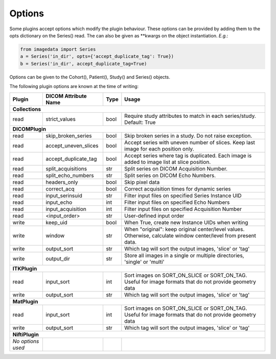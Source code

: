 .. _Options:

Options
=================

Some plugins accept options which modify the plugin behaviour.
These options can be provided by adding them to the opts dictionary
on the Series() read. The can also be given as **kwargs on the object
instantiation. *E.g.*:

.. code-block:: python

  from imagedata import Series
  a = Series('in_dir', opts={'accept_duplicate_tag': True})
  b = Series('in_dir', accept_duplicate_tag=True)


Options can be given to the Cohort(), Patient(), Study() and Series() objects.

The following plugin options are known at the time of writing:

+-------------------------+-------------------------+-----+-----------------------+
| Plugin                  | DICOM                   |Type | Usage                 |
|                         | Attribute Name          |     |                       |
+=========================+=========================+=====+=======================+
|**Collections**                                                                  |
+-------------------------+-------------------------+-----+-----------------------+
|read                     |strict_values            |bool |Require study          |
|                         |                         |     |attributes to match in |
|                         |                         |     |each series/study.     |
|                         |                         |     |Default: True          |
+-------------------------+-------------------------+-----+-----------------------+
|**DICOMPlugin**                                                                  |
+-------------------------+-------------------------+-----+-----------------------+
|read                     |skip_broken_series       |bool |Skip broken series     |
|                         |                         |     |in a study.            |
|                         |                         |     |Do not raise exception.|
+-------------------------+-------------------------+-----+-----------------------+
|read                     |accept_uneven_slices     |bool |Accept series with     |
|                         |                         |     |uneven number of       |
|                         |                         |     |slices.                |
|                         |                         |     |Keep last  image for   |
|                         |                         |     |each position only.    |
+-------------------------+-------------------------+-----+-----------------------+
|read                     |accept_duplicate_tag     |bool |Accept series where tag|
|                         |                         |     |is duplicated.         |
|                         |                         |     |Each image is added    |
|                         |                         |     |to image list at slice |
|                         |                         |     |position.              |
+-------------------------+-------------------------+-----+-----------------------+
|read                     |split_acquisitions       |str  |Split series on        |
|                         |                         |     |DICOM Acquisition      |
|                         |                         |     |Number.                |
+-------------------------+-------------------------+-----+-----------------------+
|read                     |split_echo_numbers       |str  |Split series on        |
|                         |                         |     |DICOM Echo Numbers.    |
+-------------------------+-------------------------+-----+-----------------------+
|read                     |headers_only             |bool |Skip pixel data        |
+-------------------------+-------------------------+-----+-----------------------+
|read                     |correct_acq              |bool |Correct acquisition    |
|                         |                         |     |times for dynamic      |
|                         |                         |     |series                 |
+-------------------------+-------------------------+-----+-----------------------+
|read                     |input_serinsuid          |str  |Filter input files on  |
|                         |                         |     |specified              |
|                         |                         |     |Series Instance UID    |
+-------------------------+-------------------------+-----+-----------------------+
|read                     |input_echo               |int  |Filter input files on  |
|                         |                         |     |specified              |
|                         |                         |     |Echo Numbers           |
+-------------------------+-------------------------+-----+-----------------------+
|read                     |input_acquisition        |int  |Filter input files on  |
|                         |                         |     |specified              |
|                         |                         |     |Acquisition Number     |
+-------------------------+-------------------------+-----+-----------------------+
|read                     |<input_order>            |str  |User-defined input     |
|                         |                         |     |order                  |
+-------------------------+-------------------------+-----+-----------------------+
|write                    |keep_uid                 |bool |When True, create new  |
|                         |                         |     |Instance UIDs when     |
|                         |                         |     |writing                |
+-------------------------+-------------------------+-----+-----------------------+
|write                    |window                   |str  |When "original":       |
|                         |                         |     |keep original          |
|                         |                         |     |center/level values.   |
|                         |                         |     |Otherwise, calculate   |
|                         |                         |     |window center/level    |
|                         |                         |     |from present data.     |
+-------------------------+-------------------------+-----+-----------------------+
|write                    |output_sort              |str  |Which tag will sort    |
|                         |                         |     |the output images,     |
|                         |                         |     |'slice' or 'tag'       |
+-------------------------+-------------------------+-----+-----------------------+
|write                    |output_dir               |str  |Store all images in a  |
|                         |                         |     |single or multiple     |
|                         |                         |     |directories, 'single'  |
|                         |                         |     |or 'multi'             |
+-------------------------+-------------------------+-----+-----------------------+
|**ITKPlugin**                                                                    |
+-------------------------+-------------------------+-----+-----------------------+
|read                     |input_sort               |int  |Sort images on         |
|                         |                         |     |SORT_ON_SLICE or       |
|                         |                         |     |SORT_ON_TAG.           |
|                         |                         |     |Useful for image       |
|                         |                         |     |formats that do not    |
|                         |                         |     |provide geometry data  |
+-------------------------+-------------------------+-----+-----------------------+
|write                    |output_sort              |str  |Which tag will sort    |
|                         |                         |     |the output images,     |
|                         |                         |     |'slice' or 'tag'       |
+-------------------------+-------------------------+-----+-----------------------+
|**MatPlugin**                                                                    |
+-------------------------+-------------------------+-----+-----------------------+
|read                     |input_sort               |int  |Sort images on         |
|                         |                         |     |SORT_ON_SLICE or       |
|                         |                         |     |SORT_ON_TAG.           |
|                         |                         |     |Useful for image       |
|                         |                         |     |formats that do not    |
|                         |                         |     |provide geometry data  |
+-------------------------+-------------------------+-----+-----------------------+
|write                    |output_sort              |str  |Which tag will sort    |
|                         |                         |     |the output images,     |
|                         |                         |     |'slice' or 'tag'       |
+-------------------------+-------------------------+-----+-----------------------+
|**NiftiPlugin**                                                                  |
+-------------------------+-------------------------+-----+-----------------------+
|*No options used*        |                         |     |                       |
+-------------------------+-------------------------+-----+-----------------------+
